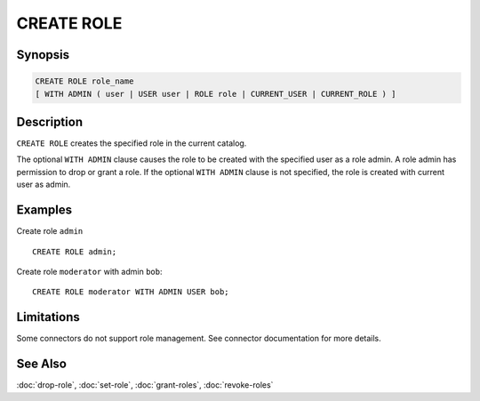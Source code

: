 ===========
CREATE ROLE
===========

Synopsis
--------

.. code-block:: none

    CREATE ROLE role_name
    [ WITH ADMIN ( user | USER user | ROLE role | CURRENT_USER | CURRENT_ROLE ) ]

Description
-----------

``CREATE ROLE`` creates the specified role in the current catalog.

The optional ``WITH ADMIN`` clause causes the role to be created with
the specified user as a role admin. A role admin has permission to drop
or grant a role. If the optional ``WITH ADMIN`` clause is not
specified, the role is created with current user as admin.

Examples
--------

Create role ``admin`` ::

    CREATE ROLE admin;

Create role ``moderator`` with admin ``bob``::

    CREATE ROLE moderator WITH ADMIN USER bob;

Limitations
-----------

Some connectors do not support role management.
See connector documentation for more details.

See Also
--------

:doc:`drop-role`, :doc:`set-role`, :doc:`grant-roles`, :doc:`revoke-roles`

